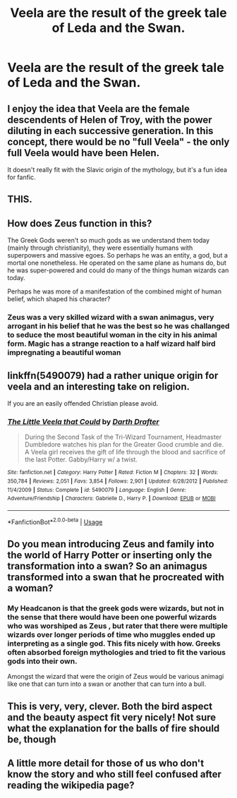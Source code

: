 #+TITLE: Veela are the result of the greek tale of Leda and the Swan.

* Veela are the result of the greek tale of Leda and the Swan.
:PROPERTIES:
:Author: jasoneill23
:Score: 9
:DateUnix: 1586849911.0
:DateShort: 2020-Apr-14
:FlairText: Prompt
:END:

** I enjoy the idea that Veela are the female descendents of Helen of Troy, with the power diluting in each successive generation. In this concept, there would be no "full Veela" - the only full Veela would have been Helen.

It doesn't really fit with the Slavic origin of the mythology, but it's a fun idea for fanfic.
:PROPERTIES:
:Author: Taure
:Score: 8
:DateUnix: 1586863159.0
:DateShort: 2020-Apr-14
:END:


** THIS.
:PROPERTIES:
:Author: ChrysosAurum
:Score: 5
:DateUnix: 1586850402.0
:DateShort: 2020-Apr-14
:END:


** How does Zeus function in this?

The Greek Gods weren't so much gods as we understand them today (mainly through christianity), they were essentially humans with superpowers and massive egoes. So perhaps he was an entity, a god, but a mortal one nonetheless. He operated on the same plane as humans do, but he was super-powered and could do many of the things human wizards can today.

Perhaps he was more of a manifestation of the combined might of human belief, which shaped his character?
:PROPERTIES:
:Author: Uncommonality
:Score: 2
:DateUnix: 1586861731.0
:DateShort: 2020-Apr-14
:END:

*** Zeus was a very skilled wizard with a swan animagus, very arrogant in his belief that he was the best so he was challanged to seduce the most beautiful woman in the city in his animal form. Magic has a strange reaction to a half wizard half bird impregnating a beautiful woman
:PROPERTIES:
:Author: jasoneill23
:Score: 2
:DateUnix: 1586902673.0
:DateShort: 2020-Apr-15
:END:


** linkffn(5490079) had a rather unique origin for veela and an interesting take on religion.

If you are an easily offended Christian please avoid.
:PROPERTIES:
:Author: eislor
:Score: 2
:DateUnix: 1586885091.0
:DateShort: 2020-Apr-14
:END:

*** [[https://www.fanfiction.net/s/5490079/1/][*/The Little Veela that Could/*]] by [[https://www.fanfiction.net/u/1933697/Darth-Drafter][/Darth Drafter/]]

#+begin_quote
  During the Second Task of the Tri-Wizard Tournament, Headmaster Dumbledore watches his plan for the Greater Good crumble and die. A Veela girl receives the gift of life through the blood and sacrifice of the last Potter. Gabby/Harry w/ a twist.
#+end_quote

^{/Site/:} ^{fanfiction.net} ^{*|*} ^{/Category/:} ^{Harry} ^{Potter} ^{*|*} ^{/Rated/:} ^{Fiction} ^{M} ^{*|*} ^{/Chapters/:} ^{32} ^{*|*} ^{/Words/:} ^{350,784} ^{*|*} ^{/Reviews/:} ^{2,051} ^{*|*} ^{/Favs/:} ^{3,854} ^{*|*} ^{/Follows/:} ^{2,901} ^{*|*} ^{/Updated/:} ^{6/28/2012} ^{*|*} ^{/Published/:} ^{11/4/2009} ^{*|*} ^{/Status/:} ^{Complete} ^{*|*} ^{/id/:} ^{5490079} ^{*|*} ^{/Language/:} ^{English} ^{*|*} ^{/Genre/:} ^{Adventure/Friendship} ^{*|*} ^{/Characters/:} ^{Gabrielle} ^{D.,} ^{Harry} ^{P.} ^{*|*} ^{/Download/:} ^{[[http://www.ff2ebook.com/old/ffn-bot/index.php?id=5490079&source=ff&filetype=epub][EPUB]]} ^{or} ^{[[http://www.ff2ebook.com/old/ffn-bot/index.php?id=5490079&source=ff&filetype=mobi][MOBI]]}

--------------

*FanfictionBot*^{2.0.0-beta} | [[https://github.com/tusing/reddit-ffn-bot/wiki/Usage][Usage]]
:PROPERTIES:
:Author: FanfictionBot
:Score: 1
:DateUnix: 1586885100.0
:DateShort: 2020-Apr-14
:END:


** Do you mean introducing Zeus and family into the world of Harry Potter or inserting only the transformation into a swan? So an animagus transformed into a swan that he procreated with a woman?
:PROPERTIES:
:Author: NathemaBlackmoon
:Score: 1
:DateUnix: 1586861301.0
:DateShort: 2020-Apr-14
:END:

*** My Headcanon is that the greek gods were wizards, but not in the sense that there would have been one powerful wizards who was worshiped as Zeus , but rater that there were multiple wizards over longer periods of time who muggles ended up interpreting as a single god. This fits nicely with how. Greeks often absorbed foreign mythologies and tried to fit the various gods into their own.

Amongst the wizard that were the origin of Zeus would be various animagi like one that can turn into a swan or another that can turn into a bull.
:PROPERTIES:
:Author: aAlouda
:Score: 2
:DateUnix: 1586876258.0
:DateShort: 2020-Apr-14
:END:


** This is very, very, clever. Both the bird aspect and the beauty aspect fit very nicely! Not sure what the explanation for the balls of fire should be, though
:PROPERTIES:
:Author: TychoTyrannosaurus
:Score: 1
:DateUnix: 1586869566.0
:DateShort: 2020-Apr-14
:END:


** A little more detail for those of us who don't know the story and who still feel confused after reading the wikipedia page?
:PROPERTIES:
:Author: asifbaig
:Score: 1
:DateUnix: 1586891753.0
:DateShort: 2020-Apr-14
:END:
